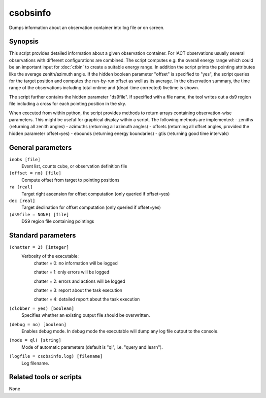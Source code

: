 .. _csobsinfo:

csobsinfo
=========

Dumps information about an observation container into log file or on 
screen.


Synopsis
--------

This script provides detailed information about a given observation container.
For IACT observations usually several observations with different configurations
are combined. The script computes e.g. the overall energy range which could be
an important input for :doc:`ctbin` to create a suitable energy range. In
addition the script prints the pointing attributes like the average
zenith/azimuth angle. If the hidden boolean parameter "offset" is specified to
"yes", the script queries for the target position and computes the run-by-run
offset as well as its average. In the observation summary, the time range of
the observations including total ontime and (dead-time corrected) livetime is
shown.

The script further contains the hidden parameter "ds9file". If specified with
a file name, the tool writes out a ds9 region file including a cross for each
pointing position in the sky.  

When executed from within python, the script provides methods to return arrays
containing observation-wise parameters. This might be useful for graphical
display within a script. The following methods are implemented:
- zeniths (returning all zenith angles)
- azimuths (returning all azimuth angles)
- offsets (returning all offset angles, provided the hidden parameter offset=yes)
- ebounds (returning energy boundaries)
- gtis (returning good time intervals)


General parameters
------------------

``inobs [file]``
    Event list, counts cube, or observation definition file

``(offset = no) [file]``
    Compute offset from target to pointing positions

``ra [real]``
    Target right ascension for offset computation (only queried if offset=yes)

``dec [real]``
    Target declination for offset computation (only queried if offset=yes)

``(ds9file = NONE) [file]``
    DS9 region file containing pointings


Standard parameters
-------------------

``(chatter = 2) [integer]``
    Verbosity of the executable:
     chatter = 0: no information will be logged
     
     chatter = 1: only errors will be logged
     
     chatter = 2: errors and actions will be logged
     
     chatter = 3: report about the task execution
     
     chatter = 4: detailed report about the task execution
 	 	 
``(clobber = yes) [boolean]``
    Specifies whether an existing output file should be overwritten.
 	 	 
``(debug = no) [boolean]``
    Enables debug mode. In debug mode the executable will dump any log file output to the console.
 	 	 
``(mode = ql) [string]``
    Mode of automatic parameters (default is "ql", i.e. "query and learn").

``(logfile = csobsinfo.log) [filename]``
    Log filename.


Related tools or scripts
------------------------

None